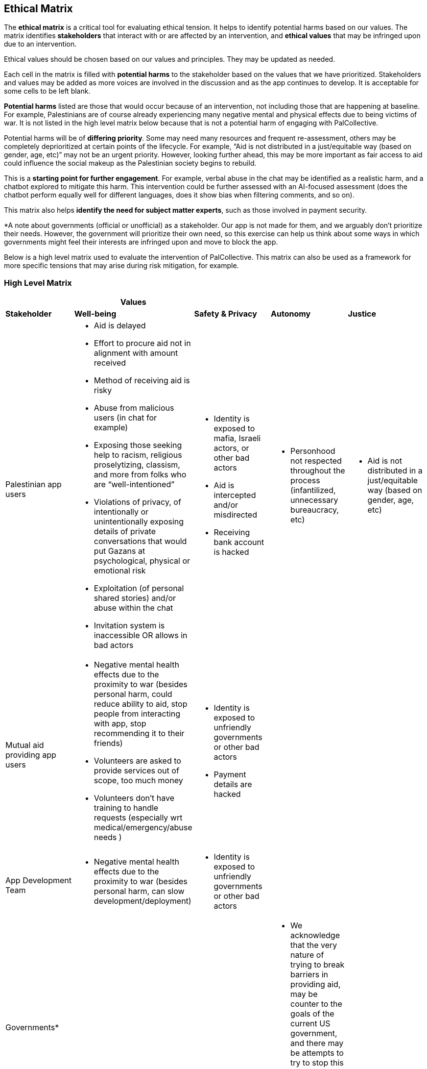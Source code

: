 == Ethical Matrix
The *ethical matrix* is a critical tool for evaluating ethical tension. 
It helps to identify potential harms based on our values. The matrix
identifies *stakeholders* that interact with or are affected by an intervention,
and *ethical values* that may be infringed upon due to an intervention. 

Ethical values should be chosen based on our 
values and principles. They may be updated as needed.

Each cell in the matrix is filled with *potential harms* to
the stakeholder based on the values that we have prioritized.
Stakeholders and values may be added as more voices are involved in the
discussion and as the app continues to develop. It is acceptable for
some cells to be left blank.

*Potential harms* listed are those that would occur because of
an intervention, not including those that are happening at
baseline. For example, Palestinians are of course already experiencing
many negative mental and physical effects due to being victims of war.
It is not listed in the high level matrix below because that is not a potential harm of engaging
with PalCollective.

Potential harms will be of *differing priority*. Some may need many
resources and frequent re-assessment, others may be completely
deprioritized at certain points of the lifecycle. For example, “Aid is
not distributed in a just/equitable way (based on gender, age, etc)” may
not be an urgent priority. However, looking further ahead, this may be
more important as fair access to aid could influence the social makeup
as the Palestinian society begins to rebuild.

This is a *starting point for further engagement*. For example, verbal
abuse in the chat may be identified as a realistic harm, and a chatbot
explored to mitigate this harm. This intervention could be further
assessed with an AI-focused assessment (does the chatbot perform equally
well for different languages, does it show bias when filtering comments,
and so on).

This matrix also helps *identify the need for subject matter experts*,
such as those involved in payment security.

*A note about governments (official or unofficial) as a stakeholder. Our
app is not made for them, and we arguably don’t prioritize their needs.
However, the government will prioritize their own need, so this exercise
can help us think about some ways in which governments might feel their interests are 
infringed upon and move to block the app.

Below is a high level matrix used to evaluate the intervention of PalCollective. This 
matrix can also be used as a framework for more specific tensions that may arise 
during risk mitigation, for example. 

=== High Level Matrix 

[width="100%",cols="20%,20%,20%,20%,20%",options="header",]
|===
| |*Values* | | |
|*Stakeholder* |*Well-being* |*Safety & Privacy* |*Autonomy* |*Justice*

|Palestinian app users a|
* Aid is delayed
* Effort to procure aid not in alignment with amount received
* Method of receiving aid is risky
* Abuse from malicious users (in chat for example)
* Exposing those seeking help to racism, religious proselytizing,
classism, and more from folks who are “well-intentioned”
* Violations of privacy, of intentionally or unintentionally exposing
details of private conversations that would put Gazans at psychological,
physical or emotional risk
* Exploitation (of personal shared stories) and/or abuse within the chat
* Invitation system is inaccessible OR allows in bad actors

a|
* Identity is exposed to mafia, Israeli actors, or other bad actors
* Aid is intercepted and/or misdirected
* Receiving bank account is hacked

a|
* Personhood not respected throughout the process (infantilized,
unnecessary bureaucracy, etc)

a|
* Aid is not distributed in a just/equitable way (based on gender, age,
etc)

|Mutual aid providing app users a|
* Negative mental health effects due to the proximity to war (besides
personal harm, could reduce ability to aid, stop people from interacting
with app, stop recommending it to their friends)
* Volunteers are asked to provide services out of scope, too much money
* Volunteers don’t have training to handle requests (especially wrt
medical/emergency/abuse needs )

a|
* Identity is exposed to unfriendly governments or other bad actors
* Payment details are hacked

| |

|App Development Team a|
* Negative mental health effects due to the proximity to war (besides
personal harm, can slow development/deployment)

a|
* Identity is exposed to unfriendly governments or other bad actors

| |

|Governments* | | a|
* We acknowledge that the very nature of trying to break barriers in
providing aid, may be counter to the goals of the current US government,
and there may be attempts to try to stop this project from law
enforcement, etc. (there is precedence for this)

|
|===



==== Input Log:

[.mark]#Please log the names/roles/expertise of anyone who has
contributed to the ethical matrix. Notes: civilian is an expertise.
Reading and deep thought counts as contributing. Log only the
information the person feels comfortable sharing.#

[arabic]
. Katie, tech steward and ethicist
. tyle: graphics, front-end team, research

